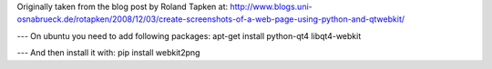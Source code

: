 Originally taken from the blog post by Roland Tapken at:
http://www.blogs.uni-osnabrueck.de/rotapken/2008/12/03/create-screenshots-of-a-web-page-using-python-and-qtwebkit/

---
On ubuntu you need to add following packages:
apt-get install python-qt4 libqt4-webkit 

---
And then install it with:
pip install webkit2png